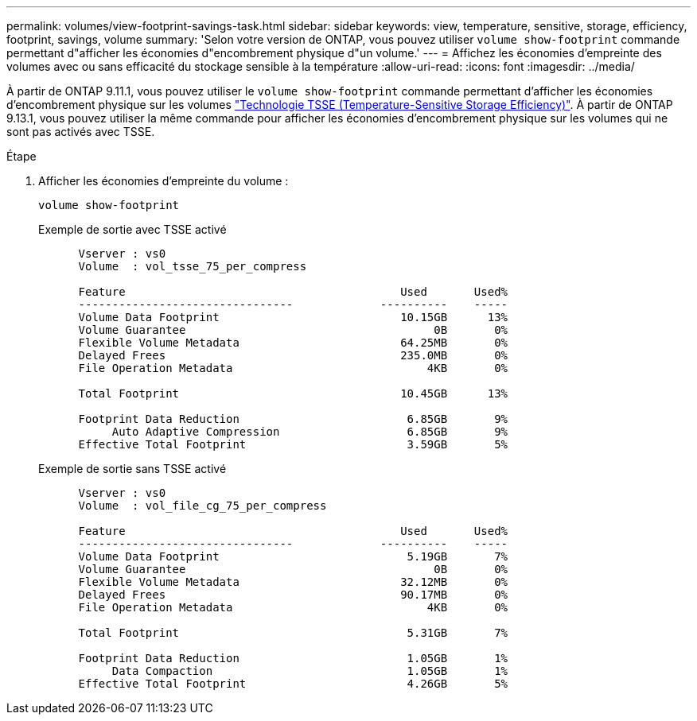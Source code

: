 ---
permalink: volumes/view-footprint-savings-task.html 
sidebar: sidebar 
keywords: view, temperature, sensitive, storage, efficiency, footprint, savings, volume 
summary: 'Selon votre version de ONTAP, vous pouvez utiliser `volume show-footprint` commande permettant d"afficher les économies d"encombrement physique d"un volume.' 
---
= Affichez les économies d'empreinte des volumes avec ou sans efficacité du stockage sensible à la température
:allow-uri-read: 
:icons: font
:imagesdir: ../media/


[role="lead"]
À partir de ONTAP 9.11.1, vous pouvez utiliser le `volume show-footprint` commande permettant d'afficher les économies d'encombrement physique sur les volumes link:set-efficiency-mode-task.html["Technologie TSSE (Temperature-Sensitive Storage Efficiency)"]. À partir de ONTAP 9.13.1, vous pouvez utiliser la même commande pour afficher les économies d'encombrement physique sur les volumes qui ne sont pas activés avec TSSE.

.Étape
. Afficher les économies d'empreinte du volume :
+
[source, cli]
----
volume show-footprint
----
+
.Exemple de sortie avec TSSE activé
[listing]
----
      Vserver : vs0
      Volume  : vol_tsse_75_per_compress

      Feature                                         Used       Used%
      --------------------------------             ----------    -----
      Volume Data Footprint                           10.15GB      13%
      Volume Guarantee                                     0B       0%
      Flexible Volume Metadata                        64.25MB       0%
      Delayed Frees                                   235.0MB       0%
      File Operation Metadata                             4KB       0%

      Total Footprint                                 10.45GB      13%

      Footprint Data Reduction                         6.85GB       9%
           Auto Adaptive Compression                   6.85GB       9%
      Effective Total Footprint                        3.59GB       5%
----
+
.Exemple de sortie sans TSSE activé
[listing]
----
      Vserver : vs0
      Volume  : vol_file_cg_75_per_compress

      Feature                                         Used       Used%
      --------------------------------             ----------    -----
      Volume Data Footprint                            5.19GB       7%
      Volume Guarantee                                     0B       0%
      Flexible Volume Metadata                        32.12MB       0%
      Delayed Frees                                   90.17MB       0%
      File Operation Metadata                             4KB       0%

      Total Footprint                                  5.31GB       7%

      Footprint Data Reduction                         1.05GB       1%
           Data Compaction                             1.05GB       1%
      Effective Total Footprint                        4.26GB       5%
----


